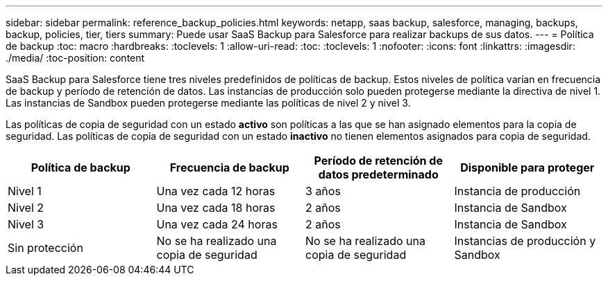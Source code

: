 ---
sidebar: sidebar 
permalink: reference_backup_policies.html 
keywords: netapp, saas backup, salesforce, managing, backups, backup, policies, tier, tiers 
summary: Puede usar SaaS Backup para Salesforce para realizar backups de sus datos. 
---
= Política de backup
:toc: macro
:hardbreaks:
:toclevels: 1
:allow-uri-read: 
:toc: 
:toclevels: 1
:nofooter: 
:icons: font
:linkattrs: 
:imagesdir: ./media/
:toc-position: content


[role="lead"]
SaaS Backup para Salesforce tiene tres niveles predefinidos de políticas de backup. Estos niveles de política varían en frecuencia de backup y período de retención de datos. Las instancias de producción solo pueden protegerse mediante la directiva de nivel 1. Las instancias de Sandbox pueden protegerse mediante las políticas de nivel 2 y nivel 3.

Las políticas de copia de seguridad con un estado *activo* son políticas a las que se han asignado elementos para la copia de seguridad. Las políticas de copia de seguridad con un estado *inactivo* no tienen elementos asignados para copia de seguridad.

|===
| Política de backup | Frecuencia de backup | Período de retención de datos predeterminado | Disponible para proteger 


| Nivel 1 | Una vez cada 12 horas | 3 años | Instancia de producción 


| Nivel 2 | Una vez cada 18 horas | 2 años | Instancia de Sandbox 


| Nivel 3 | Una vez cada 24 horas | 2 años | Instancia de Sandbox 


| Sin protección | No se ha realizado una copia de seguridad | No se ha realizado una copia de seguridad | Instancias de producción y Sandbox 
|===